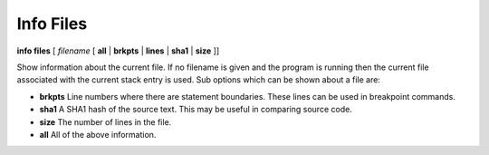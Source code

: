 .. _info_files:

Info Files
----------

**info files** [ *filename* [ **all** | **brkpts** | **lines** | **sha1** | **size** ]]

Show information about the current file. If no filename is given and
the program is running then the current file associated with the
current stack entry is used. Sub options which can be shown about a file are:

* **brkpts** Line numbers where there are statement boundaries. These  lines can be used in breakpoint commands.
* **sha1**	A SHA1 hash of the source text. This may be useful in comparing source code.
* **size**	The number of lines in the file.
* **all** All of the above information.
